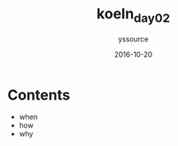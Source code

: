 #+TITLE: koeln_day02
#+AUTHOR: yssource
#+EMAIL: yssource@163.com
#+LANGUAGE: zh-Hans
#+OPTIONS: H:3 num:nil toc:nil \n:nil ::t |:t ^:nil -:nil f:t *:t <:t
#+URI: /blog/%y/%m/%d/
#+DATE: 2016-10-20
#+LAYOUT: post
#+TAGS: 欧洲, 德国, 科隆
#+CATEGORIES: 欧洲, 德国, 科隆
#+DESCRIPTON:

* Contents
- when
- how
- why
